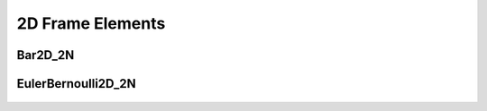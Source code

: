 2D Frame Elements
=================

Bar2D_2N
--------

  ..  autoclass:: feastruct.fea.elements.frame2d.Bar2D_2N
    :members:
    :special-members: __init__
    :show-inheritance:
    :inherited-members:

EulerBernoulli2D_2N
-------------------

  ..  autoclass:: feastruct.fea.elements.frame2d.EulerBernoulli2D_2N
    :members:
    :special-members: __init__
    :show-inheritance:
    :inherited-members:
